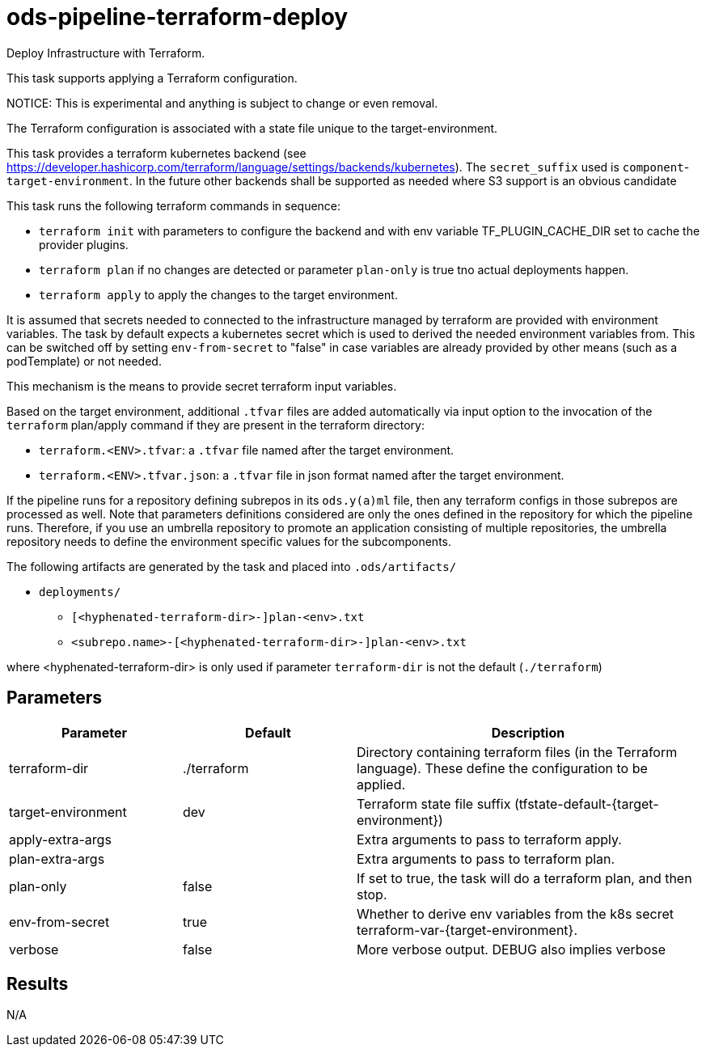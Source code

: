 // File is generated; DO NOT EDIT.

= ods-pipeline-terraform-deploy

Deploy Infrastructure with Terraform.

This task supports applying a Terraform configuration.

NOTICE: This is experimental and anything is subject to change or even removal. 

The Terraform configuration is associated with a state file unique to the
target-environment. 

This task provides a terraform kubernetes backend (see https://developer.hashicorp.com/terraform/language/settings/backends/kubernetes). The `secret_suffix` used is `component`-`target-environment`.
In the future other backends shall be supported as needed where S3 support is an obvious candidate

This task runs the following terraform commands in sequence:

- `terraform init` with parameters to configure the backend and with env variable TF_PLUGIN_CACHE_DIR set to cache the provider plugins. 

- `terraform plan` if no changes are detected or parameter `plan-only` is true tno actual deployments happen.

- `terraform apply` to apply the changes to the target environment.

It is assumed that secrets needed to connected to the infrastructure managed by terraform are provided with environment variables. The task by default expects a kubernetes secret which is used to derived the needed environment variables from. This can be switched off by setting `env-from-secret` to "false" in case variables are already provided by other means (such as a podTemplate) or not needed.

This mechanism is the means to provide secret terraform input variables.

Based on the target environment, additional `.tfvar` files are added automatically via input option  
to the invocation of the `terraform` plan/apply command if they are present in the terraform directory:

- `terraform.<ENV>.tfvar`: a `.tfvar` file named after the target environment.
- `terraform.<ENV>.tfvar.json`: a `.tfvar` file in json format named after the target environment.

If the pipeline runs for a repository defining subrepos in its `ods.y(a)ml`
file, then any terraform configs in those subrepos are processed as well. Note that parameters definitions considered are only the ones defined in the repository for which the pipeline
runs. Therefore, if you use an umbrella repository to promote an
application consisting of multiple repositories, the umbrella repository
needs to define the environment specific values for the subcomponents.


The following artifacts are generated by the task and placed into `.ods/artifacts/`

* `deployments/`
  ** `[<hyphenated-terraform-dir>-]plan-<env>.txt`
  ** `<subrepo.name>-[<hyphenated-terraform-dir>-]plan-<env>.txt` 

where <hyphenated-terraform-dir> is only used if parameter `terraform-dir` is not the default (`./terraform`)


== Parameters

[cols="1,1,2"]
|===
| Parameter | Default | Description

| terraform-dir
| ./terraform
| Directory containing terraform files (in the Terraform language). These define the configuration to be applied.


| target-environment
| dev
| Terraform state file suffix (tfstate-default-{target-environment})


| apply-extra-args
| 
| Extra arguments to pass to terraform apply.


| plan-extra-args
| 
| Extra arguments to pass to terraform plan.


| plan-only
| false
| If set to true, the task will do a terraform plan, and then stop.



| env-from-secret
| true
| Whether to derive env variables from the k8s secret terraform-var-{target-environment}.


| verbose
| false
| More verbose output. DEBUG also implies verbose

|===

== Results

N/A
